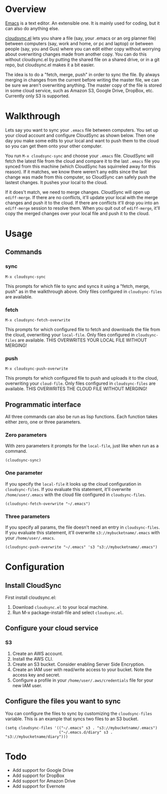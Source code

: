 * Overview

  [[http://www.gnu.org/software/emacs/][Emacs]] is a text editor.  An extensible one.  It is mainly used for
  coding, but it can also do anything else.

  [[https://github.com/ianxm/cloudsync.el][cloudsync.el]] lets you share a file (say, your .emacs or an org
  planner file) between computers (say, work and home, or pc and
  laptop) or between people (say, you and Gus) where you can edit
  either copy without worrying about overwriting changes made from
  another copy.  You can do this without cloudsync.el by putting the
  shared file on a shared drive, or in a git repo, but cloudsync.el
  makes it a bit easier.

  The idea is to do a "fetch, merge, push" in order to sync the file.
  By always merging in changes from the current before writing the
  master file, we can be sure we aren't overwriting anything.  The
  master copy of the file is stored in some cloud service, such as
  Amazon S3, Google Drive, DropBox, etc. Currently only S3 is
  supported.

* Walkthrough

  Lets say you want to sync your ~.emacs~ file between computers.  You
  set up your cloud account and configure CloudSync as shown below.
  Then one day you make some edits to your local and want to push them
  to the cloud so you can get them onto your other computer.

  You run ~M-x cloudsync-sync~ and choose your ~.emacs~ file.
  CloudSync will fetch the latest file from the cloud and compare it
  to the last ~.emacs~ file you synced from this machine (which
  CloudSync has squirreled away for this reason).  If it matches, we
  know there weren't any edits since the last change was made from
  this computer, so CloudSync can safely push the lastest changes.  It
  pushes your local to the cloud.

  If it does't match, we need to merge changes.  CloudSync will open
  up ~ediff-merge~.  If there are no conflicts, it'll update your
  local with the merge changes and push it to the cloud.  If there are
  conflicts it'll drop you into an ~ediff-merge~ session to resolve
  them.  When you quit out of ~ediff-merge~, it'll copy the merged
  changes over your local file and push it to the cloud.

* Usage

** Commands
*** sync

#+BEGIN_SRC
M-x cloudsync-sync
#+END_SRC

    This prompts for which file to sync and syncs it using a "fetch,
    merge, push" as in the walkthrough above.  Only files configured
    in ~cloudsync-files~ are available.

*** fetch

#+BEGIN_SRC
  M-x cloudsync-fetch-overwrite
#+END_SRC

    This prompts for which configured file to fetch and downloads the
    file from the cloud, overwriting your ~local-file~.  Only files
    configured in ~cloudsync-files~ are available.  THIS OVERWRITES
    YOUR LOCAL FILE WITHOUT MERGING!

*** push

#+BEGIN_SRC
  M-x cloudsync-push-overwrite
#+END_SRC

    This prompts for which configured file to push and uploads it to
    the cloud, overwriting your ~cloud-file~.  Only files configured
    in ~cloudsync-files~ are available.  THIS OVERWRITES THE CLOUD
    FILE WITHOUT MERGING!

** Programmatic interface

   All three commands can also be run as lisp functions.  Each
   function takes either zero, one or three parameters.

*** Zero parameters

   With zero parameters it prompts for the ~local-file~, just like
   when run as a command.

#+BEGIN_SRC
(cloudsync-sync)
#+END_SRC

*** One parameter

   If you specify the ~local-file~ it looks up the cloud configuration
   in ~cloudsync-files~.  If you evaluate this statement, it'll
   overwrite ~/home/user/.emacs~ with the cloud file configured in
   ~cloudsync-files~.

#+BEGIN_SRC
(cloudsync-fetch-overwrite "~/.emacs")
#+END_SRC

*** Three parameters

   If you specify all params, the file doesn't need an entry in
   ~cloudsync-files~.  If you evaluate this statement, it'll overwrite
   ~s3://mybucketname/.emacs~ with your ~/home/user/.emacs~.

#+BEGIN_SRC
(cloudsync-push-overwrite "~/.emacs" 's3 "s3://mybucketname/.emacs")
#+END_SRC

* Configuration

** Install CloudSync

   First install cloudsync.el:
   1. Download ~cloudsync.el~ to your local machine.
   2. Run M-x package-install-file and select ~cloudsync.el~.

** Configure your cloud service

*** S3

    1. Create an AWS account.
    2. Install the AWS CLI.
    3. Create an S3 bucket.  Consider enabling Server Side Encryption.
    4. Create an IAM user with read/write access to your bucket. Note the access key and secret.
    5. Configure a profile in your ~/home/user/.aws/credentials~ file for your new IAM user.

** Configure the files you want to sync

  You can configure the files to sync by customizing the
  ~cloudsync-files~ variable.  This is an example that syncs two files
  to an S3 bucket.

#+BEGIN_SRC
(setq cloudsync-files '(("~/.emacs" s3 . "s3://mybucketname/.emacs")
                        ("~/.emacs.d/diary" s3 . "s3://mybucketname/diary")))
#+END_SRC

* Todo
  - Add support for Google Drive
  - Add support for DropBox
  - Add support for Amazon Drive
  - Add support for Evernote

